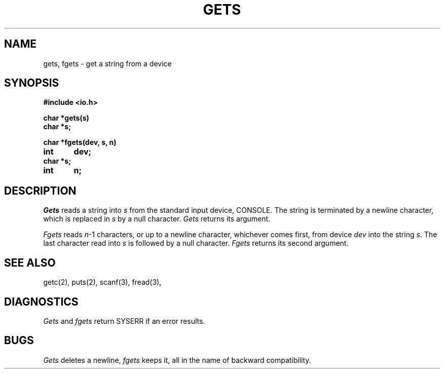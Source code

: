 .TH GETS 3
.SH NAME
gets, fgets \- get a string from a device
.SH SYNOPSIS
.B #include <io.h>
.PP
.B char *gets(s)
.br
.B char *s;
.PP
.B char *fgets(dev, s, n)
.br
.B int	dev;
.br
.B char *s;
.br
.B int	n;
.br
.SH DESCRIPTION
.I Gets
reads a string into
.I s
from the standard input device, CONSOLE.
The string is terminated by a newline
character, which is replaced in
.I s
by a null character.
.I Gets
returns its argument.
.PP
.I Fgets
reads 
.IR n \-1
characters, or up to a newline
character, whichever comes first,
from device
.I dev
into the string
.IR s .
The last character read into
.I s
is followed by a null character.
.I Fgets
returns its second argument.
.SH "SEE ALSO"
getc(2), puts(2), scanf(3), fread(3),
.SH DIAGNOSTICS
.I Gets
and
.I fgets
return SYSERR if an error results.
.SH BUGS
.I Gets
deletes a newline,
.I fgets
keeps it,
all in the name of backward compatibility.

